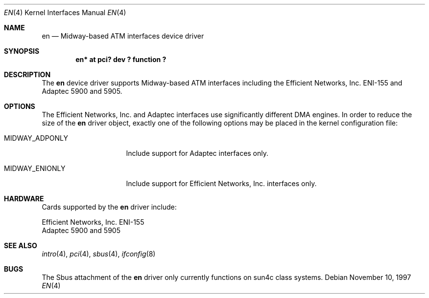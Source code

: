 .\"	$NetBSD: en.4,v 1.7 2001/09/19 00:49:57 wiz Exp $
.\"
.\" Copyright (c) 1997 The NetBSD Foundation, Inc.
.\" All rights reserved.
.\"
.\" This code is derived from software contributed to The NetBSD Foundation
.\" by Jason R. Thorpe of the Numerical Aerospace Simulation Facility,
.\" NASA Ames Research Center.
.\"
.\" Redistribution and use in source and binary forms, with or without
.\" modification, are permitted provided that the following conditions
.\" are met:
.\" 1. Redistributions of source code must retain the above copyright
.\"    notice, this list of conditions and the following disclaimer.
.\" 2. Redistributions in binary form must reproduce the above copyright
.\"    notice, this list of conditions and the following disclaimer in the
.\"    documentation and/or other materials provided with the distribution.
.\" 3. All advertising materials mentioning features or use of this software
.\"    must display the following acknowledgement:
.\"        This product includes software developed by the NetBSD
.\"        Foundation, Inc. and its contributors.
.\" 4. Neither the name of The NetBSD Foundation nor the names of its
.\"    contributors may be used to endorse or promote products derived
.\"    from this software without specific prior written permission.
.\"
.\" THIS SOFTWARE IS PROVIDED BY THE NETBSD FOUNDATION, INC. AND CONTRIBUTORS
.\" ``AS IS'' AND ANY EXPRESS OR IMPLIED WARRANTIES, INCLUDING, BUT NOT LIMITED
.\" TO, THE IMPLIED WARRANTIES OF MERCHANTABILITY AND FITNESS FOR A PARTICULAR
.\" PURPOSE ARE DISCLAIMED.  IN NO EVENT SHALL THE FOUNDATION OR CONTRIBUTORS
.\" BE LIABLE FOR ANY DIRECT, INDIRECT, INCIDENTAL, SPECIAL, EXEMPLARY, OR
.\" CONSEQUENTIAL DAMAGES (INCLUDING, BUT NOT LIMITED TO, PROCUREMENT OF
.\" SUBSTITUTE GOODS OR SERVICES; LOSS OF USE, DATA, OR PROFITS; OR BUSINESS
.\" INTERRUPTION) HOWEVER CAUSED AND ON ANY THEORY OF LIABILITY, WHETHER IN
.\" CONTRACT, STRICT LIABILITY, OR TORT (INCLUDING NEGLIGENCE OR OTHERWISE)
.\" ARISING IN ANY WAY OUT OF THE USE OF THIS SOFTWARE, EVEN IF ADVISED OF THE
.\" POSSIBILITY OF SUCH DAMAGE.
.\"
.Dd November 10, 1997
.Dt EN 4
.Os
.Sh NAME
.Nm en
.Nd Midway-based ATM interfaces device driver
.Sh SYNOPSIS
.Cd "en* at pci? dev ? function ?"
.\".Cd "en* at sbus? slot ? offset ?"
.Sh DESCRIPTION
The
.Nm
device driver supports Midway-based
.Tn ATM
interfaces including the
Efficient Networks, Inc. ENI-155 and Adaptec 5900 and 5905.
.Sh OPTIONS
The Efficient Networks, Inc. and Adaptec interfaces use significantly
different DMA engines.
In order to reduce the size of the
.Nm
driver object, exactly one of the following options may be placed
in the kernel configuration file:
.Bl -tag -width MIDWAY_ADPONLY
.It MIDWAY_ADPONLY
Include support for Adaptec interfaces only.
.It MIDWAY_ENIONLY
Include support for Efficient Networks, Inc. interfaces only.
.El
.\" .Sh MEDIA SELECTION
.\" .Sh DIAGNOSTICS
.Sh HARDWARE
Cards supported by the
.Nm
driver include:
.Pp
.Bl -item -compact
.It
Efficient Networks, Inc. ENI-155
.It
Adaptec 5900 and 5905
.El
.Sh SEE ALSO
.Xr intro 4 ,
.Xr pci 4 ,
.Xr sbus 4 ,
.Xr ifconfig 8
.Sh BUGS
The
.Tn Sbus
attachment of the
.Nm
driver only currently functions on sun4c class systems.
